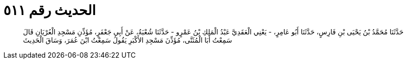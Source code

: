 
= الحديث رقم ٥١١

[quote.hadith]
حَدَّثَنَا مُحَمَّدُ بْنُ يَحْيَى بْنِ فَارِسٍ، حَدَّثَنَا أَبُو عَامِرٍ، - يَعْنِي الْعَقَدِيَّ عَبْدُ الْمَلِكِ بْنُ عَمْرٍو - حَدَّثَنَا شُعْبَةُ، عَنْ أَبِي جَعْفَرٍ، مُؤَذِّنِ مَسْجِدِ الْعُرْيَانِ قَالَ سَمِعْتُ أَبَا الْمُثَنَّى، مُؤَذِّنَ مَسْجِدِ الأَكْبَرِ يَقُولُ سَمِعْتُ ابْنَ عُمَرَ، وَسَاقَ الْحَدِيثَ